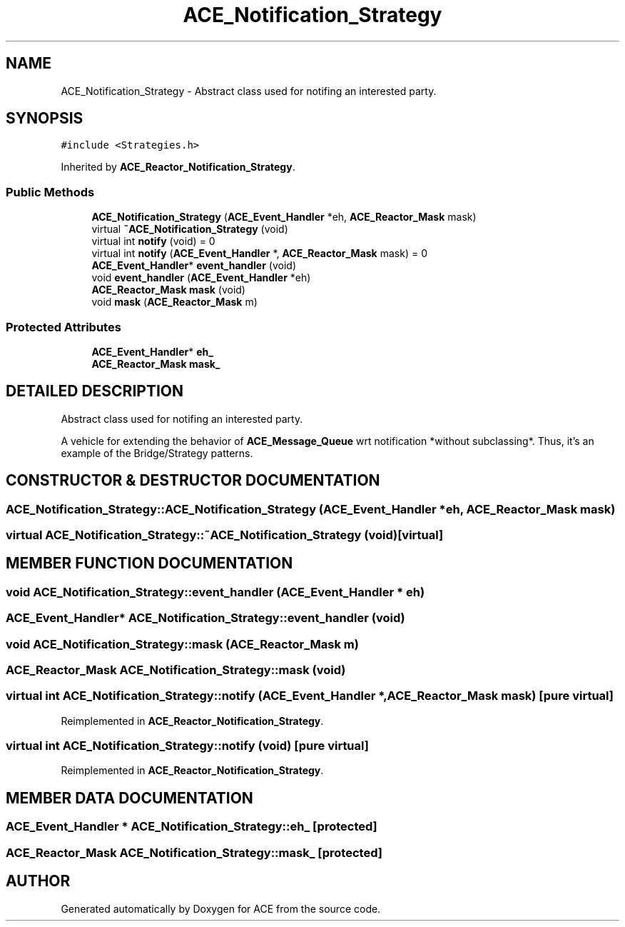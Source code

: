 .TH ACE_Notification_Strategy 3 "5 Oct 2001" "ACE" \" -*- nroff -*-
.ad l
.nh
.SH NAME
ACE_Notification_Strategy \- Abstract class used for notifing an interested party. 
.SH SYNOPSIS
.br
.PP
\fC#include <Strategies.h>\fR
.PP
Inherited by \fBACE_Reactor_Notification_Strategy\fR.
.PP
.SS Public Methods

.in +1c
.ti -1c
.RI "\fBACE_Notification_Strategy\fR (\fBACE_Event_Handler\fR *eh, \fBACE_Reactor_Mask\fR mask)"
.br
.ti -1c
.RI "virtual \fB~ACE_Notification_Strategy\fR (void)"
.br
.ti -1c
.RI "virtual int \fBnotify\fR (void) = 0"
.br
.ti -1c
.RI "virtual int \fBnotify\fR (\fBACE_Event_Handler\fR *, \fBACE_Reactor_Mask\fR mask) = 0"
.br
.ti -1c
.RI "\fBACE_Event_Handler\fR* \fBevent_handler\fR (void)"
.br
.ti -1c
.RI "void \fBevent_handler\fR (\fBACE_Event_Handler\fR *eh)"
.br
.ti -1c
.RI "\fBACE_Reactor_Mask\fR \fBmask\fR (void)"
.br
.ti -1c
.RI "void \fBmask\fR (\fBACE_Reactor_Mask\fR m)"
.br
.in -1c
.SS Protected Attributes

.in +1c
.ti -1c
.RI "\fBACE_Event_Handler\fR* \fBeh_\fR"
.br
.ti -1c
.RI "\fBACE_Reactor_Mask\fR \fBmask_\fR"
.br
.in -1c
.SH DETAILED DESCRIPTION
.PP 
Abstract class used for notifing an interested party.
.PP
.PP
 A vehicle for extending the behavior of \fBACE_Message_Queue\fR wrt notification *without subclassing*. Thus, it's an example of the Bridge/Strategy patterns. 
.PP
.SH CONSTRUCTOR & DESTRUCTOR DOCUMENTATION
.PP 
.SS ACE_Notification_Strategy::ACE_Notification_Strategy (\fBACE_Event_Handler\fR * eh, \fBACE_Reactor_Mask\fR mask)
.PP
.SS virtual ACE_Notification_Strategy::~ACE_Notification_Strategy (void)\fC [virtual]\fR
.PP
.SH MEMBER FUNCTION DOCUMENTATION
.PP 
.SS void ACE_Notification_Strategy::event_handler (\fBACE_Event_Handler\fR * eh)
.PP
.SS \fBACE_Event_Handler\fR* ACE_Notification_Strategy::event_handler (void)
.PP
.SS void ACE_Notification_Strategy::mask (\fBACE_Reactor_Mask\fR m)
.PP
.SS \fBACE_Reactor_Mask\fR ACE_Notification_Strategy::mask (void)
.PP
.SS virtual int ACE_Notification_Strategy::notify (\fBACE_Event_Handler\fR *, \fBACE_Reactor_Mask\fR mask)\fC [pure virtual]\fR
.PP
Reimplemented in \fBACE_Reactor_Notification_Strategy\fR.
.SS virtual int ACE_Notification_Strategy::notify (void)\fC [pure virtual]\fR
.PP
Reimplemented in \fBACE_Reactor_Notification_Strategy\fR.
.SH MEMBER DATA DOCUMENTATION
.PP 
.SS \fBACE_Event_Handler\fR * ACE_Notification_Strategy::eh_\fC [protected]\fR
.PP
.SS \fBACE_Reactor_Mask\fR ACE_Notification_Strategy::mask_\fC [protected]\fR
.PP


.SH AUTHOR
.PP 
Generated automatically by Doxygen for ACE from the source code.